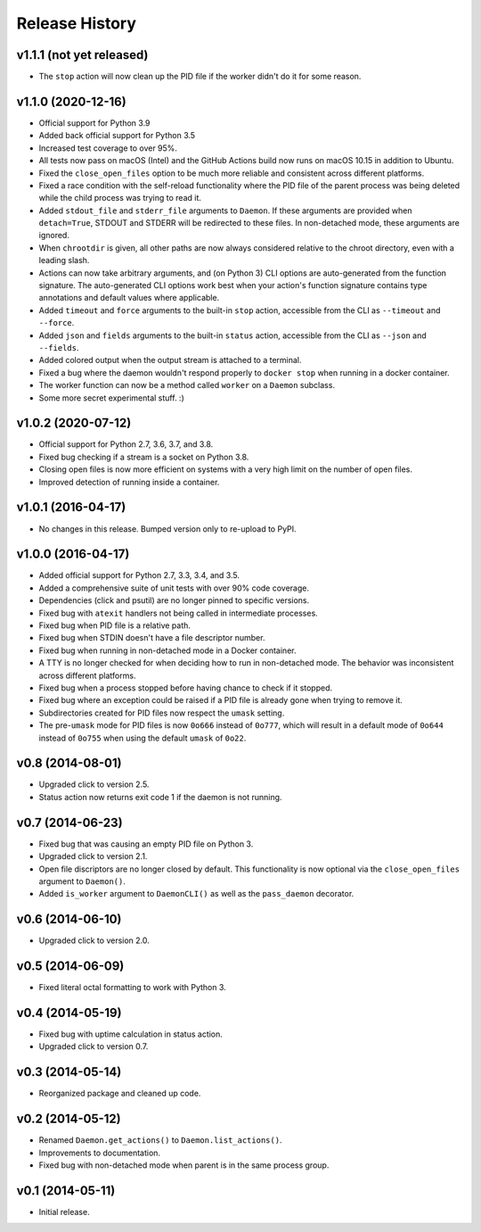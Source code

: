 Release History
---------------

v1.1.1 (not yet released)
~~~~~~~~~~~~~~~~~~~~~~~~~

* The ``stop`` action will now clean up the PID file if the worker didn't
  do it for some reason.

v1.1.0 (2020-12-16)
~~~~~~~~~~~~~~~~~~~

* Official support for Python 3.9
* Added back official support for Python 3.5
* Increased test coverage to over 95%.
* All tests now pass on macOS (Intel) and the GitHub Actions build now runs on
  macOS 10.15 in addition to Ubuntu.
* Fixed the ``close_open_files`` option to be much more reliable and consistent
  across different platforms.
* Fixed a race condition with the self-reload functionality where the PID file
  of the parent process was being deleted while the child process was trying to
  read it.
* Added ``stdout_file`` and ``stderr_file`` arguments to ``Daemon``. If these
  arguments are provided when ``detach=True``, STDOUT and STDERR will be
  redirected to these files. In non-detached mode, these arguments are ignored.
* When ``chrootdir`` is given, all other paths are now always considered
  relative to the chroot directory, even with a leading slash.
* Actions can now take arbitrary arguments, and (on Python 3) CLI options are
  auto-generated from the function signature. The auto-generated CLI options
  work best when your action's function signature contains type annotations and
  default values where applicable.
* Added ``timeout`` and ``force`` arguments to the built-in ``stop`` action,
  accessible from the CLI as ``--timeout`` and ``--force``.
* Added ``json`` and ``fields`` arguments to the built-in ``status`` action,
  accessible from the CLI as ``--json`` and ``--fields``.
* Added colored output when the output stream is attached to a terminal.
* Fixed a bug where the daemon wouldn't respond properly to ``docker stop``
  when running in a docker container.
* The worker function can now be a method called ``worker`` on a ``Daemon``
  subclass.
* Some more secret experimental stuff. :)

v1.0.2 (2020-07-12)
~~~~~~~~~~~~~~~~~~~

* Official support for Python 2.7, 3.6, 3.7, and 3.8.
* Fixed bug checking if a stream is a socket on Python 3.8.
* Closing open files is now more efficient on systems with a very high limit
  on the number of open files.
* Improved detection of running inside a container.

v1.0.1 (2016-04-17)
~~~~~~~~~~~~~~~~~~~

* No changes in this release. Bumped version only to re-upload to PyPI.

v1.0.0 (2016-04-17)
~~~~~~~~~~~~~~~~~~~

* Added official support for Python 2.7, 3.3, 3.4, and 3.5.
* Added a comprehensive suite of unit tests with over 90% code coverage.
* Dependencies (click and psutil) are no longer pinned to specific versions.
* Fixed bug with ``atexit`` handlers not being called in intermediate processes.
* Fixed bug when PID file is a relative path.
* Fixed bug when STDIN doesn't have a file descriptor number.
* Fixed bug when running in non-detached mode in a Docker container.
* A TTY is no longer checked for when deciding how to run in non-detached mode.
  The behavior was inconsistent across different platforms.
* Fixed bug when a process stopped before having chance to check if it stopped.
* Fixed bug where an exception could be raised if a PID file is already gone
  when trying to remove it.
* Subdirectories created for PID files now respect the ``umask`` setting.
* The pre-``umask`` mode for PID files is now ``0o666`` instead of ``0o777``,
  which will result in a default mode of ``0o644`` instead of ``0o755`` when
  using the default ``umask`` of ``0o22``.

v0.8 (2014-08-01)
~~~~~~~~~~~~~~~~~

* Upgraded click to version 2.5.
* Status action now returns exit code 1 if the daemon is not running.

v0.7 (2014-06-23)
~~~~~~~~~~~~~~~~~

* Fixed bug that was causing an empty PID file on Python 3.
* Upgraded click to version 2.1.
* Open file discriptors are no longer closed by default. This functionality is now optional via the
  ``close_open_files`` argument to ``Daemon()``.
* Added ``is_worker`` argument to ``DaemonCLI()`` as well as the ``pass_daemon`` decorator.

v0.6 (2014-06-10)
~~~~~~~~~~~~~~~~~

* Upgraded click to version 2.0.

v0.5 (2014-06-09)
~~~~~~~~~~~~~~~~~

* Fixed literal octal formatting to work with Python 3.

v0.4 (2014-05-19)
~~~~~~~~~~~~~~~~~

* Fixed bug with uptime calculation in status action.
* Upgraded click to version 0.7.

v0.3 (2014-05-14)
~~~~~~~~~~~~~~~~~

* Reorganized package and cleaned up code.

v0.2 (2014-05-12)
~~~~~~~~~~~~~~~~~

* Renamed ``Daemon.get_actions()`` to ``Daemon.list_actions()``.
* Improvements to documentation.
* Fixed bug with non-detached mode when parent is in the same process group.

v0.1 (2014-05-11)
~~~~~~~~~~~~~~~~~

* Initial release.
